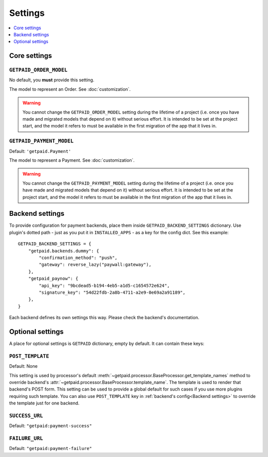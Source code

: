 ========
Settings
========

.. contents::
    :local:
    :depth: 1


Core settings
=============


``GETPAID_ORDER_MODEL``
-----------------------

No default, you **must** provide this setting.

The model to represent an Order. See :doc:`customization`.

.. warning::
    You cannot change the ``GETPAID_ORDER_MODEL`` setting during the lifetime of
    a project (i.e. once you have made and migrated models that depend on it)
    without serious effort. It is intended to be set at the project start,
    and the model it refers to must be available in the first migration of
    the app that it lives in.

``GETPAID_PAYMENT_MODEL``
-------------------------

Default: ``'getpaid.Payment'``

The model to represent a Payment. See :doc:`customization`.

.. warning::
    You cannot change the ``GETPAID_PAYMENT_MODEL`` setting during the lifetime of
    a project (i.e. once you have made and migrated models that depend on it)
    without serious effort. It is intended to be set at the project start,
    and the model it refers to must be available in the first migration of
    the app that it lives in.

Backend settings
================

To provide configuration for payment backends, place them inside ``GETPAID_BACKEND_SETTINGS``
dictionary. Use plugin's dotted path - just as you put it in  ``INSTALLED_APPS``
- as a key for the config dict. See this example::

    GETPAID_BACKEND_SETTINGS = {
        "getpaid.backends.dummy": {
            "confirmation_method": "push",
            "gateway": reverse_lazy("paywall:gateway"),
        },
        "getpaid_paynow": {
            "api_key": "9bcdead5-b194-4eb5-a1d5-c1654572e624",
            "signature_key": "54d22fdb-2a8b-4711-a2e9-0e69a2a91189",
        },
    }


Each backend defines its own settings this way. Please check the backend's documentation.


Optional settings
=================

A place for optional settings is ``GETPAID`` dictionary, empty by default.
It can contain these keys:

``POST_TEMPLATE``
-----------------

Default: None

This setting is used by processor's default :meth:`~getpaid.processor.BaseProcessor.get_template_names`
method to override backend's :attr:`~getpaid.processor.BaseProcessor.template_name`.
The template is used to render that backend's POST form.
This setting can be used to provide a global default for such cases if you use more
plugins requiring such template. You can also use ``POST_TEMPLATE`` key in
:ref:`backend's config<Backend settings>` to override the template just for one backend.


``SUCCESS_URL``
---------------

Default: ``"getpaid:payment-success"``

``FAILURE_URL``
---------------

Default: ``"getpaid:payment-failure"``

